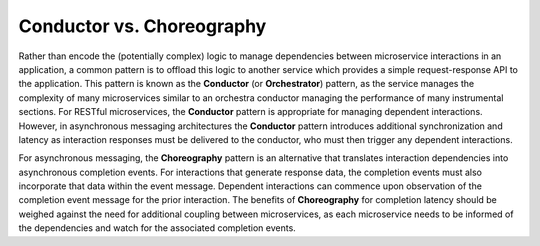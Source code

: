 .. _intersect:arch:ms:orchestrate:patterns:choreography:

Conductor vs. Choreography
~~~~~~~~~~~~~~~~~~~~~~~~~~

Rather than encode the (potentially complex) logic to manage dependencies
between microservice interactions in an application, a common pattern is
to offload this logic to another service which provides a simple
request-response API to the application. This pattern is known as the
**Conductor** (or **Orchestrator**) pattern, as the service manages the
complexity of many microservices similar to an orchestra conductor
managing the performance of many instrumental sections. For RESTful
microservices, the **Conductor** pattern is appropriate for managing
dependent interactions. However, in asynchronous messaging architectures
the **Conductor** pattern introduces additional synchronization and
latency as interaction responses must be delivered to the conductor,
who must then trigger any dependent interactions.

For asynchronous messaging, the **Choreography** pattern is an
alternative that translates interaction dependencies into asynchronous
completion events. For interactions that generate response data, the
completion events must also incorporate that data within the event message.
Dependent interactions can commence upon observation of the completion 
event message for the prior interaction. The benefits of
**Choreography** for completion latency should be weighed against
the need for additional coupling between microservices, as each 
microservice needs to be informed of the dependencies and watch for
the associated completion events.